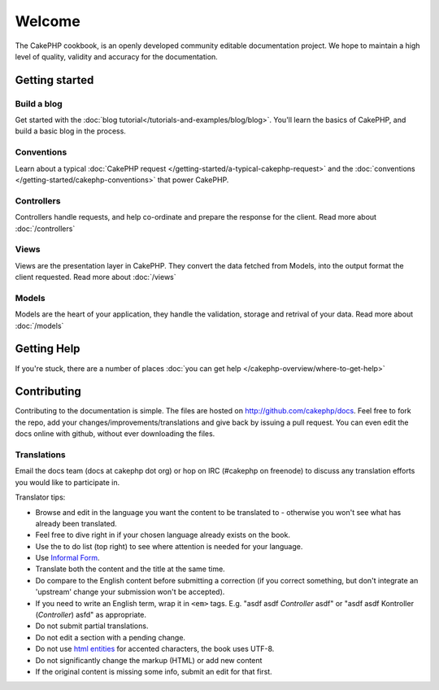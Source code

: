 .. CakePHP Cookbook documentation master file, created by
   sphinx-quickstart on Tue Jan 18 12:54:14 2011.
   You can adapt this file completely to your liking, but it should at least
   contain the root `toctree` directive.

Welcome
#######

The CakePHP cookbook, is an openly developed community editable documentation
project.  We hope to maintain a high level of quality, validity and accuracy for 
the documentation.

Getting started
===============

Build a blog
------------

Get started with the :doc:`blog tutorial</tutorials-and-examples/blog/blog>`.
You'll learn the basics of CakePHP, and build a basic blog in the process.

Conventions
-----------

Learn about a typical :doc:`CakePHP request
</getting-started/a-typical-cakephp-request>` and the :doc:`conventions
</getting-started/cakephp-conventions>` that power CakePHP.

Controllers
-----------

Controllers handle requests, and help co-ordinate and prepare
the response for the client.  Read more about :doc:`/controllers`

Views
-----

Views are the presentation layer in CakePHP.  They convert
the data fetched from Models, into the output format the client
requested.  Read more about :doc:`/views`

Models
------

Models are the heart of your application, they handle the validation,
storage and retrival of your data.  Read more about :doc:`/models`

Getting Help
============

If you're stuck, there are a number of places :doc:`you can get help
</cakephp-overview/where-to-get-help>`

Contributing
============

Contributing to the documentation is simple.  The files are hosted on
http://github.com/cakephp/docs.  Feel free to fork the repo, add your
changes/improvements/translations and give back by issuing a pull request.
You can even edit the docs online with github, without ever downloading the
files.

Translations
------------

Email the docs team (docs at cakephp dot org) or hop on IRC
(#cakephp on freenode) to discuss any translation efforts you would
like to participate in.

Translator tips:

- Browse and edit in the language you want the content to be
  translated to - otherwise you won't see what has already been
  translated.
- Feel free to dive right in if your chosen language already
  exists on the book.
- Use the to do list (top right) to see where attention is needed
  for your language.
- Use `Informal Form <http://en.wikipedia.org/wiki/Register_(linguistics)>`_.
- Translate both the content and the title at the same time.
- Do compare to the English content before submitting a correction
  (if you correct something, but don't integrate an 'upstream' change
  your submission won't be accepted).
- If you need to write an English term, wrap it in ``<em>`` tags.
  E.g. "asdf asdf *Controller* asdf" or "asdf asdf Kontroller
  (*Controller*) asfd" as appropriate.
- Do not submit partial translations.
- Do not edit a section with a pending change.
- Do not use
  `html entities <http://en.wikipedia.org/wiki/List_of_XML_and_HTML_character_entity_references>`_
  for accented characters, the book uses UTF-8.
- Do not significantly change the markup (HTML) or add new content
- If the original content is missing some info, submit an edit for
  that first.


